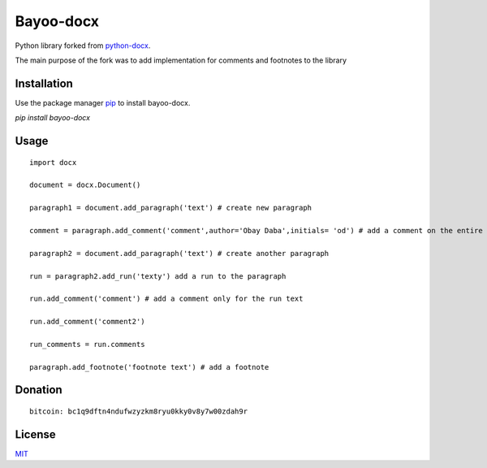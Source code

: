 Bayoo-docx
==========

Python library forked from  `python-docx <github.com/python-openxml/python-docx/>`_.

The main purpose of the fork was to add implementation for comments and footnotes to the library

Installation
------------

Use the package manager `pip <pypi.org/project/bayoo-docx/>`_ to install bayoo-docx.


`pip install bayoo-docx`

Usage
-----

::
    
    import docx
    
    document = docx.Document()

    paragraph1 = document.add_paragraph('text') # create new paragraph

    comment = paragraph.add_comment('comment',author='Obay Daba',initials= 'od') # add a comment on the entire paragraph

    paragraph2 = document.add_paragraph('text') # create another paragraph

    run = paragraph2.add_run('texty') add a run to the paragraph

    run.add_comment('comment') # add a comment only for the run text 

    run.add_comment('comment2')

    run_comments = run.comments

    paragraph.add_footnote('footnote text') # add a footnote


Donation
------------
::

    bitcoin: bc1q9dftn4ndufwzyzkm8ryu0kky0v8y7w00zdah9r


License
-------

`MIT <https://choosealicense.com/licenses/mit/>`_
